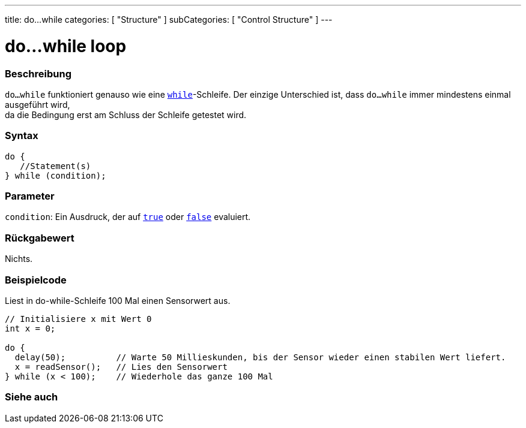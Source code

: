 ---
title: do...while
categories: [ "Structure" ]
subCategories: [ "Control Structure" ]
---





= do...while loop


// ÜBERSICHTSABSCHNITT STARTET
[#overview]
--

[float]
=== Beschreibung
[%hardbreaks]
`do...while` funktioniert genauso wie eine `link:../while[while]`-Schleife. Der einzige Unterschied ist, dass `do...while` immer mindestens einmal ausgeführt wird,
da die Bedingung erst am Schluss der Schleife getestet wird.

[float]
=== Syntax
[source,arduino]
----
do {
   //Statement(s)
} while (condition);
----


[float]
=== Parameter
`condition`: Ein Ausdruck, der auf `link:../../../variables/constants/constants[true]` oder `link:../../../variables/constants/constants[false]` evaluiert.


[float]
=== Rückgabewert
Nichts.
--
// ÜBERSICHTSABSCHNITT ENDET




// HOW-TO-USE-ABSCHNITT STARTET
[#howtouse]
--

[float]
=== Beispielcode
// Beschreibe, worum es im Beispielcode geht und füge relevanten Code hinzu.   ►►►►► DIESER ABSCHNITT IST VERPFLICHTEND ◄◄◄◄◄
Liest in do-while-Schleife 100 Mal einen Sensorwert aus.

[source,arduino]
----
// Initialisiere x mit Wert 0
int x = 0;

do {
  delay(50);          // Warte 50 Millieskunden, bis der Sensor wieder einen stabilen Wert liefert.
  x = readSensor();   // Lies den Sensorwert
} while (x < 100);    // Wiederhole das ganze 100 Mal
----


--
// HOW-TO-USE-ABSCHNITT ENDET


// SIEHE-AUCH-ABSCHNITT SECTION BEGINS
[#see_also]
--

[float]
=== Siehe auch

[role="language"]

--
// SIEHE-AUCH-ABSCHNITT SECTION ENDET
